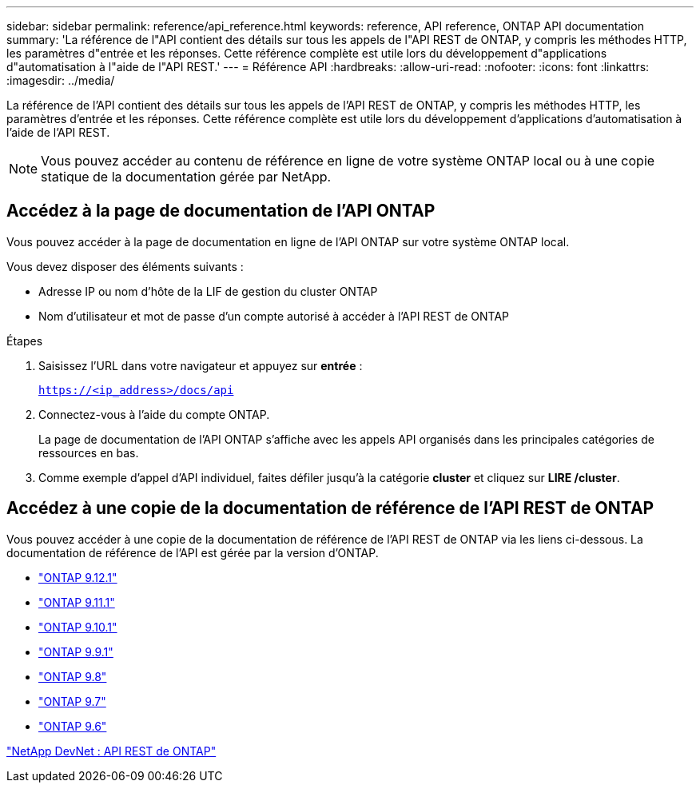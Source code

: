 ---
sidebar: sidebar 
permalink: reference/api_reference.html 
keywords: reference, API reference, ONTAP API documentation 
summary: 'La référence de l"API contient des détails sur tous les appels de l"API REST de ONTAP, y compris les méthodes HTTP, les paramètres d"entrée et les réponses. Cette référence complète est utile lors du développement d"applications d"automatisation à l"aide de l"API REST.' 
---
= Référence API
:hardbreaks:
:allow-uri-read: 
:nofooter: 
:icons: font
:linkattrs: 
:imagesdir: ../media/


[role="lead"]
La référence de l'API contient des détails sur tous les appels de l'API REST de ONTAP, y compris les méthodes HTTP, les paramètres d'entrée et les réponses. Cette référence complète est utile lors du développement d'applications d'automatisation à l'aide de l'API REST.


NOTE: Vous pouvez accéder au contenu de référence en ligne de votre système ONTAP local ou à une copie statique de la documentation gérée par NetApp.



== Accédez à la page de documentation de l'API ONTAP

[role="lead"]
Vous pouvez accéder à la page de documentation en ligne de l'API ONTAP sur votre système ONTAP local.

Vous devez disposer des éléments suivants :

* Adresse IP ou nom d'hôte de la LIF de gestion du cluster ONTAP
* Nom d'utilisateur et mot de passe d'un compte autorisé à accéder à l'API REST de ONTAP


.Étapes
. Saisissez l'URL dans votre navigateur et appuyez sur *entrée* :
+
`https://<ip_address>/docs/api`

. Connectez-vous à l'aide du compte ONTAP.
+
La page de documentation de l'API ONTAP s'affiche avec les appels API organisés dans les principales catégories de ressources en bas.

. Comme exemple d'appel d'API individuel, faites défiler jusqu'à la catégorie *cluster* et cliquez sur *LIRE /cluster*.




== Accédez à une copie de la documentation de référence de l'API REST de ONTAP

[role="lead"]
Vous pouvez accéder à une copie de la documentation de référence de l'API REST de ONTAP via les liens ci-dessous. La documentation de référence de l'API est gérée par la version d'ONTAP.

* https://library.netapp.com/ecmdocs/ECMLP2884821/html/["ONTAP 9.12.1"^]
* https://library.netapp.com/ecmdocs/ECMLP2882307/html/["ONTAP 9.11.1"^]
* https://library.netapp.com/ecmdocs/ECMLP2879871/html/["ONTAP 9.10.1"^]
* https://library.netapp.com/ecmdocs/ECMLP2876964/html/["ONTAP 9.9.1"^]
* https://library.netapp.com/ecmdocs/ECMLP2874708/html/["ONTAP 9.8"^]
* https://library.netapp.com/ecmdocs/ECMLP2862544/html/["ONTAP 9.7"^]
* https://library.netapp.com/ecmdocs/ECMLP2856304/html/["ONTAP 9.6"^]


https://devnet.netapp.com/restapi.php["NetApp DevNet : API REST de ONTAP"^]
